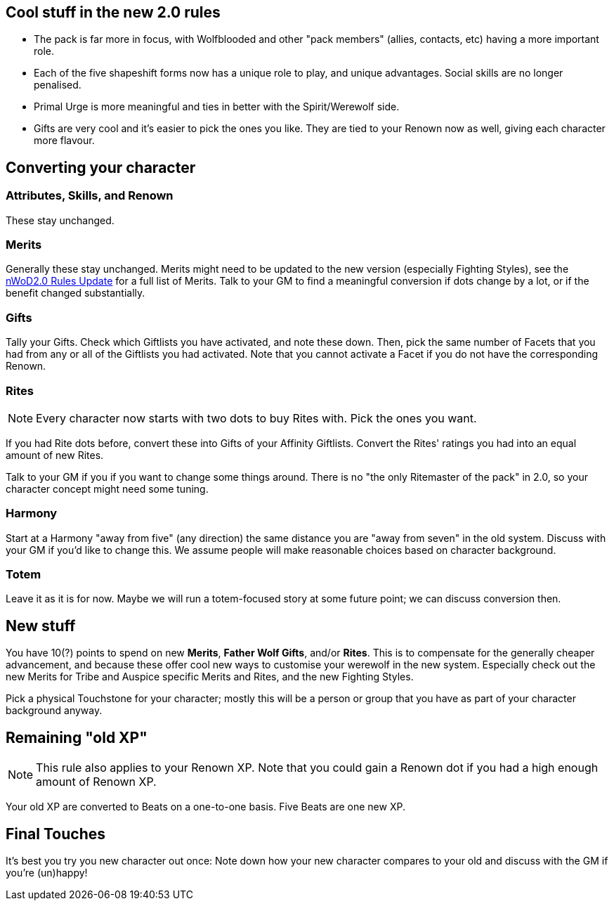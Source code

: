 == Cool stuff in the new 2.0 rules

* The pack is far more in focus, with Wolfblooded and other "pack members" (allies, contacts, etc) having a more important role.
* Each of the five shapeshift forms now has a unique role to play, and unique advantages. Social skills are no longer penalised.
* Primal Urge is more meaningful and ties in better with the Spirit/Werewolf side.
* Gifts are very cool and it's easier to pick the ones you like. They are tied to your Renown now as well, giving each character more flavour.


== Converting your character

=== Attributes,  Skills, and Renown

These stay unchanged.


=== Merits

Generally these stay unchanged. Merits might need to be updated to the new version (especially Fighting Styles), see the https://www.drivethrurpg.com/product/114078/World-of-Darkness-GodMachine-Rules-Update[nWoD2.0 Rules Update] for a full list of Merits. Talk to your GM to find a meaningful conversion if dots change by a lot, or if the benefit changed substantially.


=== Gifts

Tally your Gifts. Check which Giftlists you have activated, and note these down. Then, pick the same number of Facets that you had from any or all of the  Giftlists you had activated. Note that you cannot activate a Facet if you do not have the corresponding Renown.


=== Rites

NOTE: Every character now starts with two dots to buy Rites with. Pick the ones you want.

If you had Rite dots before, convert these into Gifts of your Affinity Giftlists. Convert the Rites' ratings you had into an equal amount of new Rites.

Talk to your GM if you if you want to change some things around. There is no  "the only Ritemaster of the pack" in 2.0, so your character concept might need some tuning.


=== Harmony

Start at a Harmony "away from five" (any direction) the same distance you are "away from seven" in the old system. Discuss with your GM if you'd like to change this. We assume people will make reasonable choices based on character background.


=== Totem

Leave it as it is for now. Maybe we will run a totem-focused story at some future point; we can discuss conversion then.


== New stuff

You have 10(?) points to spend on new *Merits*, *Father Wolf Gifts*, and/or *Rites*. This is to compensate for the generally cheaper advancement, and because these offer cool new ways to customise your werewolf in the new system. Especially check out the new Merits for Tribe and Auspice specific Merits and Rites, and the new Fighting Styles.

Pick a physical Touchstone for your character; mostly this will be a person or group that you have as part of your character background anyway.


== Remaining "old XP"

NOTE: This rule also applies to your Renown XP. Note that you could gain a Renown dot if you had a high enough amount of Renown XP.

Your old XP are converted to Beats on a one-to-one basis. Five Beats are one new XP. 


== Final Touches

It's best you try you new character out once: Note down how your new character compares to your old and discuss with the GM if you're (un)happy!
